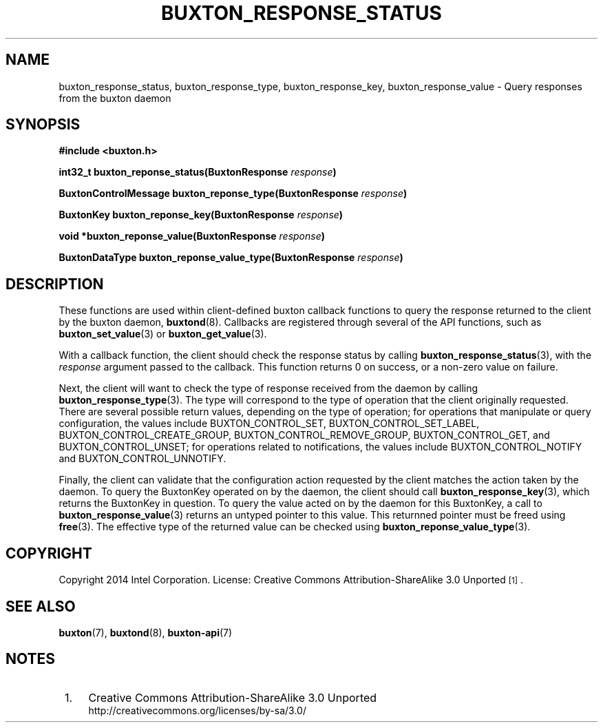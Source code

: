 '\" t
.TH "BUXTON_RESPONSE_STATUS" "3" "buxton 1" "buxton_response_status"
.\" -----------------------------------------------------------------
.\" * Define some portability stuff
.\" -----------------------------------------------------------------
.\" ~~~~~~~~~~~~~~~~~~~~~~~~~~~~~~~~~~~~~~~~~~~~~~~~~~~~~~~~~~~~~~~~~
.\" http://bugs.debian.org/507673
.\" http://lists.gnu.org/archive/html/groff/2009-02/msg00013.html
.\" ~~~~~~~~~~~~~~~~~~~~~~~~~~~~~~~~~~~~~~~~~~~~~~~~~~~~~~~~~~~~~~~~~
.ie \n(.g .ds Aq \(aq
.el       .ds Aq '
.\" -----------------------------------------------------------------
.\" * set default formatting
.\" -----------------------------------------------------------------
.\" disable hyphenation
.nh
.\" disable justification (adjust text to left margin only)
.ad l
.\" -----------------------------------------------------------------
.\" * MAIN CONTENT STARTS HERE *
.\" -----------------------------------------------------------------
.SH "NAME"
buxton_response_status, buxton_response_type, buxton_response_key,
buxton_response_value \- Query responses from the buxton daemon

.SH "SYNOPSIS"
.nf
\fB
#include <buxton.h>
\fR
.sp
\fB
int32_t buxton_reponse_status(BuxtonResponse \fIresponse\fB)
.sp
.br
BuxtonControlMessage buxton_reponse_type(BuxtonResponse \fIresponse\fB)
.sp
.br
BuxtonKey buxton_reponse_key(BuxtonResponse \fIresponse\fB)
.sp
.br
void *buxton_reponse_value(BuxtonResponse \fIresponse\fB)
.sp
.br
BuxtonDataType buxton_reponse_value_type(BuxtonResponse \fIresponse\fB)
\fR
.fi

.SH "DESCRIPTION"
.PP
These functions are used within client-defined buxton callback
functions to query the response returned to the client by the buxton
daemon, \fBbuxtond\fR(8)\&. Callbacks are registered through several
of the API functions, such as \fBbuxton_set_value\fR(3) or
\fBbuxton_get_value\fR(3)\&.

With a callback function, the client should check the response status
by calling \fBbuxton_response_status\fR(3), with the \fIresponse\fR
argument passed to the callback\&. This function returns 0 on
success, or a non-zero value on failure\&.

Next, the client will want to check the type of response received
from the daemon by calling \fBbuxton_response_type\fR(3)\&. The type
will correspond to the type of operation that the client originally
requested\&. There are several possible return values, depending on
the type of operation; for operations that manipulate or query
configuration, the values include BUXTON_CONTROL_SET,
BUXTON_CONTROL_SET_LABEL, BUXTON_CONTROL_CREATE_GROUP,
BUXTON_CONTROL_REMOVE_GROUP, BUXTON_CONTROL_GET, and
BUXTON_CONTROL_UNSET; for operations related to notifications, the
values include BUXTON_CONTROL_NOTIFY and BUXTON_CONTROL_UNNOTIFY\&.

Finally, the client can validate that the configuration action
requested by the client matches the action taken by the daemon\&. To
query the BuxtonKey operated on by the daemon, the client should call
\fBbuxton_response_key\fR(3), which returns the BuxtonKey in
question\&. To query the value acted on by the daemon for this
BuxtonKey, a call to \fBbuxton_response_value\fR(3) returns an
untyped pointer to this value\&. This returnned pointer must be
freed using \fBfree\fR(3). The effective type of the returned
value can be checked using \fBbuxton_reponse_value_type\fR(3).

.SH "COPYRIGHT"
.PP
Copyright 2014 Intel Corporation\&. License: Creative Commons
Attribution\-ShareAlike 3.0 Unported\s-2\u[1]\d\s+2\&.

.SH "SEE ALSO"
.PP
\fBbuxton\fR(7),
\fBbuxtond\fR(8),
\fBbuxton\-api\fR(7)

.SH "NOTES"
.IP " 1." 4
Creative Commons Attribution\-ShareAlike 3.0 Unported
.RS 4
\%http://creativecommons.org/licenses/by-sa/3.0/
.RE
